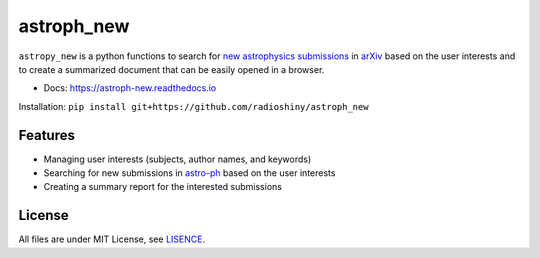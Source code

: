 ===========
astroph_new
===========

``astropy_new`` is a python functions to search for
`new astrophysics submissions <https://arxiv.org/list/astro-ph/new>`_
in `arXiv <https://arxiv.org>`_ based on the user interests and to create a
summarized document that can be easily opened in a browser.

- Docs: https://astroph-new.readthedocs.io

Installation: ``pip install git+https://github.com/radioshiny/astroph_new``

Features
========

- Managing user interests (subjects, author names, and keywords)
- Searching for new submissions in
  `astro-ph <https://arxiv.org/list/astro-ph/new>`_ based on the user interests
- Creating a summary report for the interested submissions

License
=======

All files are under MIT License, see `LISENCE <LICENSE>`_.
